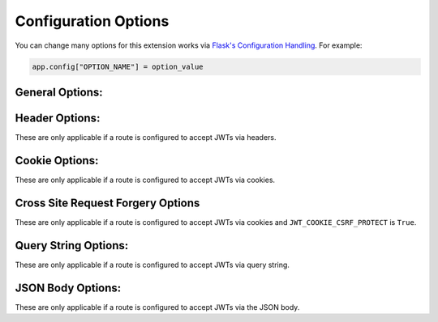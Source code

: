 Configuration Options
=====================
You can change many options for this extension works via `Flask's Configuration
Handling <https://flask.palletsprojects.com/en/1.1.x/config/#configuration-handling>`_.
For example:

.. code-block:: python

  app.config["OPTION_NAME"] = option_value

General Options:
~~~~~~~~~~~~~~~~

.. py:data:: JWT_TOKEN_LOCATION

    Where to look for a JWT when processing a request. The available options
    are ``"headers"``, ``"cookies"``, ``"query_string"``, and ``"json"``.

    You can pass in a list to check more then one location, for example
    ``["headers", "cookies"]``. The order of the list sets the precedence of
    where JWTs will be looked for.

    This can be overriden on a per-route basis by using the ``locations``
    argument in :func:`flask_jwt_extended.jwt_required`.

    Default: ``"headers"``


.. py:data:: JWT_ACCESS_TOKEN_EXPIRES

    How long an access token should be valid before it expires. This can be a
    `datetime.timedelta <https://docs.python.org/3/library/datetime.html#timedelta-objects>`_,
    `dateutil.relativedelta <https://dateutil.readthedocs.io/en/stable/relativedelta.html>`_,
    or a number of seconds (``Integer``).

    If set to ``False`` tokens will never expire. **This is dangerous and should
    be avoided in most case**

    This can be overridden on a per token basis by passing the ``expires_delta``
    argument to :func:`flask_jwt_extended.create_access_token`

    Default: ``datetime.timedelta(minutes=15)``


.. py:data:: JWT_REFRESH_TOKEN_EXPIRES

    How long an access token should be valid before it expires. This can be a
    `datetime.timedelta <https://docs.python.org/3/library/datetime.html#timedelta-objects>`_,
    `dateutil.relativedelta <https://dateutil.readthedocs.io/en/stable/relativedelta.html>`_,
    or a number of seconds (``Integer``).

    If set to ``False`` tokens will never expire. **This is dangerous and should
    be avoided in most case**

    This can be overridden on a per token basis by passing the ``expires_delta``
    argument to :func:`flask_jwt_extended.create_refresh_token`

    Default: ``datetime.timedelta(days=30)``


.. py:data:: JWT_ALGORITHM

    Which algorithm to sign the JWT with. See `PyJWT <https://pyjwt.readthedocs.io/en/latest/algorithms.html>`_
    for the available algorightms.

    Default: ``"HS256"``


.. py:data:: JWT_DECODE_ALGORITHMS

    Which algorithms to use when decoding a JWT. See `PyJWT <https://pyjwt.readthedocs.io/en/latest/algorithms.html>`_
    for the available algorightms.

    By default this will always be the same algorithm that is defined in ``JWT_ALGORITHM``.

    Default: ``["HS256"]``


.. py:data:: JWT_SECRET_KEY

    The secret key used to encode and decode JWTs when using a symmetric signing
    algorightm (such as ``HS*``). It should be a long random string of bytes,
    although unicode is accepted too. For example, copy the output of this to
    your config.

    .. code-block ::

     $ python -c 'import os; print(os.urandom(16))'
     b'_5#y2L"F4Q8z\n\xec]/'

    If this value is not set, Flask's `SECRET_KEY <https://flask.palletsprojects.com/en/1.1.x/config/#SECRET_KEY>`_
    is used instead.

    **Do not reveal the secret key when posting questions or committing code.**

    Default: ``None``


.. py:data:: JWT_PRIVATE_KEY

    The secret key used to encode JWTs when using an asymmetric signing
    algorightm (such as ``RS*`` or ``ES*``). The key must be in PEM format.

    **Do not reveal the secret key when posting questions or committing code.**

    Default: ``None``


.. py:data:: JWT_PUBLIC_KEY

    The secret key used to decode JWTs when using an asymmetric signing
    algorightm (such as ``RS*`` or ``ES*``). The key must be in PEM format.

    Default: ``None``


.. py:data:: JWT_DECODE_AUDIENCE

    The string or list of audiences (``aud``) expected in a JWT when decoding it.

    Default: ``None``


.. py:data:: JWT_ENCODE_AUDIENCE

    The string or list of audiences (``aud``) for created JWTs.

    Default: ``None``


.. py:data:: JWT_DECODE_ISSUER

    The issuer (``iss``) you expect in a JWT when decoding it.

    Default: ``None``


.. py:data:: JWT_ENCODE_ISSUER

    The issuer (``iss``) for created JWTs.

    Default: ``None``


.. py:data:: JWT_ENCODE_NBR

    The not before (``nbf``) claim which defines that a JWT MUST NOT be accepted for processing during decode.

    Default: ``True``


.. py:data:: JWT_DECODE_LEEWAY

    The number of seconds a token will be considered valid before the Not Before
    Time (`nbf) and after the Expires Time (`exp`). This can be useful when
    dealing with clock drift between clients.

    Default: ``0``


.. py:data:: JWT_IDENTITY_CLAIM

    The claim in a JWT that is used as the source of identity.

    Default: ``"sub"``


.. py:data:: JWT_ERROR_MESSAGE_KEY

    The key for error messages in a JSON response returned by this extension.

    Default: ``"msg"``


Header Options:
~~~~~~~~~~~~~~~
These are only applicable if a route is configured to accept JWTs via headers.

.. py:data:: JWT_HEADER_NAME

    What header should contain the JWT in a request

    Default: ``"Authorization"``


.. py:data:: JWT_HEADER_TYPE

    What type of header the JWT is in. If this is an empty string, the header
    should contain nothing besides the JWT.

    Default: ``"Bearer"``


Cookie Options:
~~~~~~~~~~~~~~~
These are only applicable if a route is configured to accept JWTs via cookies.

.. py:data:: JWT_COOKIE_SECURE

    Controls if the ``secure`` flag should be placed on cookies created by this
    extension. If a cookie is marked as ``secure`` it will only be sent by the
    web browser over an HTTPS connection.

    **This should always be True in production.**

    Default: ``False``


.. py:data:: JWT_COOKIE_SAMESITE

    Controls how the cookies should be sent in a cross-site browsing context.
    Available options are ``"None"``, ``"Lax"``, or ``"Strict"``.

    To use ``SameSite=None``, you must set this option to the string ``"None"``
    as well as setting ``JWT_COOKIE_SECURE`` to ``True``.

    See the `MDN docs <https://developer.mozilla.org/en-US/docs/Web/HTTP/Headers/Set-Cookie/SameSite>`_
    for more information.

    Default: ``None``, which is treated as ``"Lax"`` by browsers.


.. py:data:: JWT_ACCESS_COOKIE_NAME

    The name of the cookie that will hold the access token.

    Default: ``"access_token_cookie"``


.. py:data:: JWT_REFRESH_COOKIE_NAME

    The name of the cookie that will hold the access token.

    Note: We generally do not recommend using refresh tokens with cookies. See
    :ref:`Implicit Refreshing With Cookies`.

    Default: ``"refresh_token_cookie"``


.. py:data:: JWT_ACCESS_COOKIE_PATH

    The path for the access cookies

    Default: ``"/"``


.. py:data:: JWT_REFRESH_COOKIE_PATH

    The path for the refresh cookies

    Note: We generally do not recommend using refresh tokens with cookies. See
    :ref:`Implicit Refreshing With Cookies`.

    Default: ``"/"``


.. py:data:: JWT_COOKIE_DOMAIN

    Value to use for cross domain cookies. For example, if ``JWT_COOKIE_DOMAIN`` is
    ``".example.com"``, the cookies will be set so they are readable by the domains
    www.example.com, foo.example.com etc. Otherwise, a cookie will only be
    readable by the domain that set it.

    Default: ``None``


.. py:data:: JWT_SESSION_COOKIE

    Controls if the cookies will be set as session cookies, which are deleted when
    the browser is closed.

    Default: ``True``


.. py:data:: JWT_COOKIE_CSRF_PROTECT

    Controls if Cross Site Request Forgery (CSRF) protection is enabled when using
    cookies.

    **This should always be True in production**

    Default: ``True``


Cross Site Request Forgery Options
~~~~~~~~~~~~~~~~~~~~~~~~~~~~~~~~~~~
These are only applicable if a route is configured to accept JWTs via cookies and
``JWT_COOKIE_CSRF_PROTECT`` is ``True``.


.. py:data:: JWT_CSRF_METHODS

    A list of HTTP methods that we should do CSRF checks on.

    Default: ``["POST", "PUT", "PATCH", "DELETE"]``


.. py:data:: JWT_ACCESS_CSRF_HEADER_NAME

    The name of the header on an incoming request that should contain the CSRF
    double submit token.

    Default: ``"X-CSRF-TOKEN"``


.. py:data:: JWT_REFRESH_CSRF_HEADER_NAME

    The name of the header on an incoming request that should contain the CSRF
    double submit token.

    Note: We generally do not recommend using refresh tokens with cookies. See
    :ref:`Implicit Refreshing With Cookies`.

    Default: ``"X-CSRF-TOKEN"``


.. py:data:: JWT_CSRF_IN_COOKIES

    Controls if the CSRF double submit token will be stored in additional cookies.
    If setting this to ``False``, you can use :func:`flask_jwt_extended.get_csrf_token`
    to get the csrf token from an encoded JWT, and return it to your frontend in
    whatever way suites your application.

    Default: ``True``


.. py:data:: JWT_ACCESS_CSRF_COOKIE_NAME

    The name of the cookie that contains the CSRF double submit token. Only
    applicable if ``JWT_CSRF_IN_COOKIES`` is ``True``

    Default: ``csrf_access_token``


.. py:data:: JWT_REFRESH_CSRF_COOKIE_NAME

    The name of the cookie that contains the CSRF double submit token. Only
    applicable if ``JWT_CSRF_IN_COOKIES`` is ``True``

    Note: We generally do not recommend using refresh tokens with cookies. See
    :ref:`Implicit Refreshing With Cookies`.

    Default: ``csrf_refresh_token``


.. py:data:: JWT_ACCESS_CSRF_COOKIE_PATH

    The path of the access CSRF double submit cookie.

    Default: ``"/"``


.. py:data:: JWT_REFRESH_CSRF_COOKIE_PATH

    The path of the refresh CSRF double submit cookie.

    Note: We generally do not recommend using refresh tokens with cookies. See
    :ref:`Implicit Refreshing With Cookies`.

    Default: ``"/"``


.. py:data:: JWT_CSRF_CHECK_FORM

    Controls if form data should also be check for the CSRF double submit token.

    Default: ``False``


.. py:data:: JWT_ACCESS_CSRF_FIELD_NAME

    Name of the form field that should contain the CSRF double submit token for
    an access token. Only applicable if ``JWT_CSRF_CHECK_FORM`` is ``True``

    Default: ``"csrf_token"``


.. py:data:: JWT_REFRESH_CSRF_FIELD_NAME

    Name of the form field that should contain the CSRF double submit token for
    a refresh token. Only applicable if ``JWT_CSRF_CHECK_FORM`` is ``True``

    Note: We generally do not recommend using refresh tokens with cookies. See
    :ref:`Implicit Refreshing With Cookies`.

    Default: ``"csrf_token"``


Query String Options:
~~~~~~~~~~~~~~~~~~~~~
These are only applicable if a route is configured to accept JWTs via query string.

.. py:data:: JWT_QUERY_STRING_NAME

    What query string parameter should contain the JWT.

    Default: ``"jwt"``


JSON Body Options:
~~~~~~~~~~~~~~~~~~
These are only applicable if a route is configured to accept JWTs via the JSON body.

.. py:data:: JWT_JSON_KEY

    What key should contain the access token in the JSON body of a request.

    Default: ``"access_token"``


.. py:data:: JWT_REFRESH_JSON_KEY

    What key should contain the refresh token in the JSON body of a request.

    Default: ``"access_token"``
